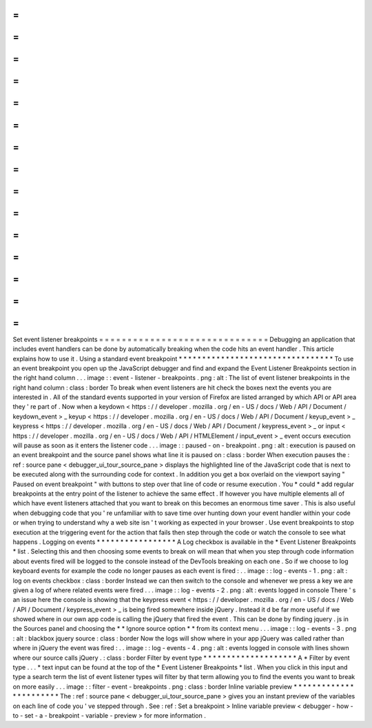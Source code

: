 =
=
=
=
=
=
=
=
=
=
=
=
=
=
=
=
=
=
=
=
=
=
=
=
=
=
=
=
=
=
Set
event
listener
breakpoints
=
=
=
=
=
=
=
=
=
=
=
=
=
=
=
=
=
=
=
=
=
=
=
=
=
=
=
=
=
=
Debugging
an
application
that
includes
event
handlers
can
be
done
by
automatically
breaking
when
the
code
hits
an
event
handler
.
This
article
explains
how
to
use
it
.
Using
a
standard
event
breakpoint
*
*
*
*
*
*
*
*
*
*
*
*
*
*
*
*
*
*
*
*
*
*
*
*
*
*
*
*
*
*
*
*
*
To
use
an
event
breakpoint
you
open
up
the
JavaScript
debugger
and
find
and
expand
the
Event
Listener
Breakpoints
section
in
the
right
hand
column
.
.
.
image
:
:
event
-
listener
-
breakpoints
.
png
:
alt
:
The
list
of
event
listener
breakpoints
in
the
right
hand
column
:
class
:
border
To
break
when
event
listeners
are
hit
check
the
boxes
next
the
events
you
are
interested
in
.
All
of
the
standard
events
supported
in
your
version
of
Firefox
are
listed
arranged
by
which
API
or
API
area
they
'
re
part
of
.
Now
when
a
keydown
<
https
:
/
/
developer
.
mozilla
.
org
/
en
-
US
/
docs
/
Web
/
API
/
Document
/
keydown_event
>
_
keyup
<
https
:
/
/
developer
.
mozilla
.
org
/
en
-
US
/
docs
/
Web
/
API
/
Document
/
keyup_event
>
_
keypress
<
https
:
/
/
developer
.
mozilla
.
org
/
en
-
US
/
docs
/
Web
/
API
/
Document
/
keypress_event
>
_
or
input
<
https
:
/
/
developer
.
mozilla
.
org
/
en
-
US
/
docs
/
Web
/
API
/
HTMLElement
/
input_event
>
_
event
occurs
execution
will
pause
as
soon
as
it
enters
the
listener
code
.
.
.
image
:
:
paused
-
on
-
breakpoint
.
png
:
alt
:
execution
is
paused
on
an
event
breakpoint
and
the
source
panel
shows
what
line
it
is
paused
on
:
class
:
border
When
execution
pauses
the
:
ref
:
source
pane
<
debugger_ui_tour_source_pane
>
displays
the
highlighted
line
of
the
JavaScript
code
that
is
next
to
be
executed
along
with
the
surrounding
code
for
context
.
In
addition
you
get
a
box
overlaid
on
the
viewport
saying
"
Paused
on
event
breakpoint
"
with
buttons
to
step
over
that
line
of
code
or
resume
execution
.
You
*
could
*
add
regular
breakpoints
at
the
entry
point
of
the
listener
to
achieve
the
same
effect
.
If
however
you
have
multiple
elements
all
of
which
have
event
listeners
attached
that
you
want
to
break
on
this
becomes
an
enormous
time
saver
.
This
is
also
useful
when
debugging
code
that
you
'
re
unfamiliar
with
to
save
time
over
hunting
down
your
event
handler
within
your
code
or
when
trying
to
understand
why
a
web
site
isn
'
t
working
as
expected
in
your
browser
.
Use
event
breakpoints
to
stop
execution
at
the
triggering
event
for
the
action
that
fails
then
step
through
the
code
or
watch
the
console
to
see
what
happens
.
Logging
on
events
*
*
*
*
*
*
*
*
*
*
*
*
*
*
*
*
*
A
Log
checkbox
is
available
in
the
*
Event
Listener
Breakpoints
*
list
.
Selecting
this
and
then
choosing
some
events
to
break
on
will
mean
that
when
you
step
through
code
information
about
events
fired
will
be
logged
to
the
console
instead
of
the
DevTools
breaking
on
each
one
.
So
if
we
choose
to
log
keyboard
events
for
example
the
code
no
longer
pauses
as
each
event
is
fired
:
.
.
image
:
:
log
-
events
-
1
.
png
:
alt
:
log
on
events
checkbox
:
class
:
border
Instead
we
can
then
switch
to
the
console
and
whenever
we
press
a
key
we
are
given
a
log
of
where
related
events
were
fired
.
.
.
image
:
:
log
-
events
-
2
.
png
:
alt
:
events
logged
in
console
There
'
s
an
issue
here
the
console
is
showing
that
the
keypress
event
<
https
:
/
/
developer
.
mozilla
.
org
/
en
-
US
/
docs
/
Web
/
API
/
Document
/
keypress_event
>
_
is
being
fired
somewhere
inside
jQuery
.
Instead
it
d
be
far
more
useful
if
we
showed
where
in
our
own
app
code
is
calling
the
jQuery
that
fired
the
event
.
This
can
be
done
by
finding
jquery
.
js
in
the
Sources
panel
and
choosing
the
*
*
Ignore
source
option
*
*
from
its
context
menu
.
.
.
image
:
:
log
-
events
-
3
.
png
:
alt
:
blackbox
jquery
source
:
class
:
border
Now
the
logs
will
show
where
in
your
app
jQuery
was
called
rather
than
where
in
jQuery
the
event
was
fired
:
.
.
image
:
:
log
-
events
-
4
.
png
:
alt
:
events
logged
in
console
with
lines
shown
where
our
source
calls
jQuery
.
:
class
:
border
Filter
by
event
type
*
*
*
*
*
*
*
*
*
*
*
*
*
*
*
*
*
*
*
*
A
*
Filter
by
event
type
.
.
.
*
text
input
can
be
found
at
the
top
of
the
*
Event
Listener
Breakpoints
*
list
.
When
you
click
in
this
input
and
type
a
search
term
the
list
of
event
listener
types
will
filter
by
that
term
allowing
you
to
find
the
events
you
want
to
break
on
more
easily
.
.
.
image
:
:
filter
-
event
-
breakpoints
.
png
:
class
:
border
Inline
variable
preview
*
*
*
*
*
*
*
*
*
*
*
*
*
*
*
*
*
*
*
*
*
*
*
The
:
ref
:
source
pane
<
debugger_ui_tour_source_pane
>
gives
you
an
instant
preview
of
the
variables
on
each
line
of
code
you
'
ve
stepped
through
.
See
:
ref
:
Set
a
breakpoint
>
Inline
variable
preview
<
debugger
-
how
-
to
-
set
-
a
-
breakpoint
-
variable
-
preview
>
for
more
information
.
